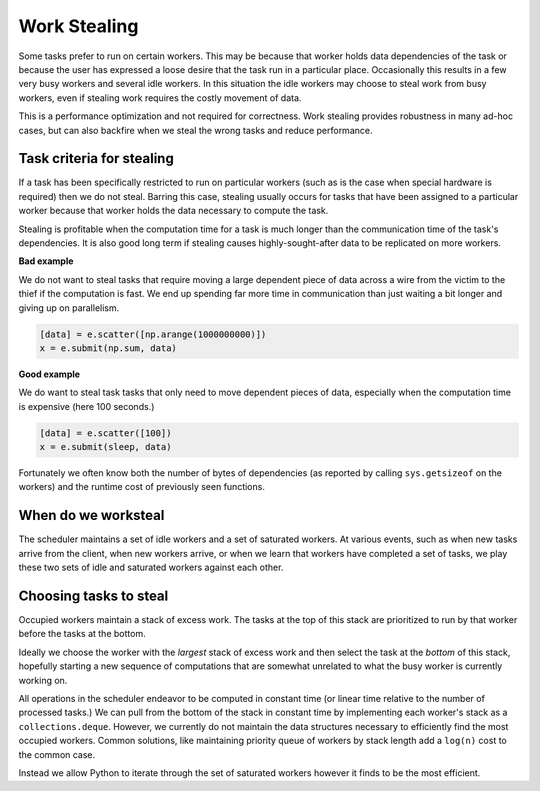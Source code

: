 Work Stealing
=============

Some tasks prefer to run on certain workers.  This may be because that worker
holds data dependencies of the task or because the user has expressed a loose
desire that the task run in a particular place.  Occasionally this results in a
few very busy workers and several idle workers.  In this situation the idle
workers may choose to steal work from busy workers, even if stealing work
requires the costly movement of data.

This is a performance optimization and not required for correctness.  Work
stealing provides robustness in many ad-hoc cases, but can also backfire when
we steal the wrong tasks and reduce performance.


Task criteria for stealing
--------------------------

If a task has been specifically restricted to run on particular workers (such
as is the case when special hardware is required) then we do not steal.
Barring this case, stealing usually occurs for tasks that have been assigned to
a particular worker because that worker holds the data necessary to compute the
task.

Stealing is profitable when the computation time for a task is much longer than
the communication time of the task's dependencies.  It is also good long term if
stealing causes highly-sought-after data to be replicated on more workers.

**Bad example**

We do not want to steal tasks that require moving a large dependent piece of
data across a wire from the victim to the thief if the computation is fast.  We
end up spending far more time in communication than just waiting a bit longer
and giving up on parallelism.

.. code-block:: python

   [data] = e.scatter([np.arange(1000000000)])
   x = e.submit(np.sum, data)


**Good example**

We do want to steal task tasks that only need to move dependent pieces of data,
especially when the computation time is expensive (here 100 seconds.)

.. code-block:: python

   [data] = e.scatter([100])
   x = e.submit(sleep, data)

Fortunately we often know both the number of bytes of dependencies (as
reported by calling ``sys.getsizeof`` on the workers) and the runtime cost of
previously seen functions.


When do we worksteal
--------------------

The scheduler maintains a set of idle workers and a set of saturated workers.
At various events, such as when new tasks arrive from the client, when new
workers arrive, or when we learn that workers have completed a set of tasks, we
play these two sets of idle and saturated workers against each other.


Choosing tasks to steal
-----------------------

Occupied workers maintain a stack of excess work.  The tasks at the top of this
stack are prioritized to run by that worker before the tasks at the bottom.

Ideally we choose the worker with the *largest* stack of excess work and then
select the task at the *bottom* of this stack, hopefully starting a new
sequence of computations that are somewhat unrelated to what the busy worker is
currently working on.

All operations in the scheduler endeavor to be computed in constant time (or
linear time relative to the number of processed tasks.)  We can pull from the
bottom of the stack in constant time by implementing each worker's stack as a
``collections.deque``.  However, we currently do not maintain the data
structures necessary to efficiently find the most occupied workers.  Common
solutions, like maintaining priority queue of workers by stack length add a
``log(n)`` cost to the common case.

Instead we allow Python to iterate through the set of saturated workers however
it finds to be the most efficient.
